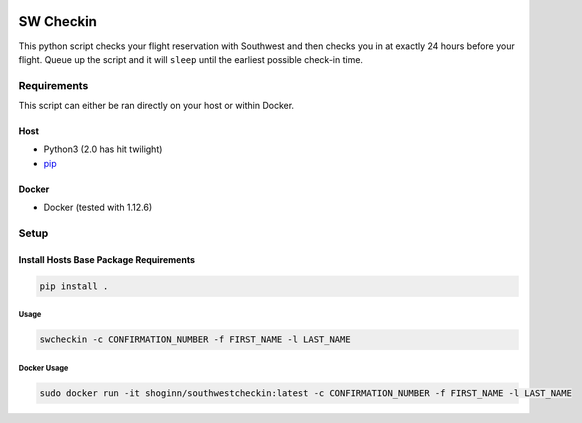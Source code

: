 |PyPI|

.. DO-NOT-REMOVE-docs-badges-END

|Build Status| |Test Coverage| |Docker Build Status|
|Docker Image Size|

SW Checkin
==========
.. DO-NOT-REMOVE-docs-intro-START

|SW Heart|

This python script checks your flight reservation with Southwest and
then checks you in at exactly 24 hours before your flight. Queue up the
script and it will ``sleep`` until the earliest possible check-in time.

Requirements
------------

This script can either be ran directly on your host or within Docker.

Host
~~~~

-  Python3 (2.0 has hit twilight)
-  `pip`_

Docker
~~~~~~

-  Docker (tested with 1.12.6)

Setup
-----

Install Hosts Base Package Requirements
~~~~~~~~~~~~~~~~~~~~~~~~~~~~~~~~~~~~~~~

.. code:: bash

   pip install .

Usage
^^^^^

.. code:: bash

   swcheckin -c CONFIRMATION_NUMBER -f FIRST_NAME -l LAST_NAME

Docker Usage
^^^^^^^^^^^^

.. code:: bash

   sudo docker run -it shoginn/southwestcheckin:latest -c CONFIRMATION_NUMBER -f FIRST_NAME -l LAST_NAME

.. _pip: https://pypi.python.org/pypi/pip

.. |Build Status| image:: https://travis-ci.com/ShoGinn/SouthwestCheckin.svg?branch=master
   :target: https://travis-ci.com/ShoGinn/SouthwestCheckin
   :alt: Travis buildstatus
.. |Test Coverage| image:: https://coveralls.io/repos/github/ShoGinn/SouthwestCheckin/badge.svg?branch=master
   :target: https://coveralls.io/github/ShoGinn/SouthwestCheckin?branch=master
   :alt: Coveralls Test Coverage
.. |Docker Build Status| image:: https://img.shields.io/docker/automated/shoginn/southwestcheckin.svg?style=flat
   :target: https://hub.docker.com/r/shoginn/southwestcheckin
   :alt: Docker Build Status
.. |Docker Image Size| image:: https://images.microbadger.com/badges/image/shoginn/southwestcheckin.svg
   :target: https://microbadger.com/images/pyro2927/southwestcheckin
   :alt: Docker Image Size
.. |SW Heart| image:: https://github.com/ShoGinn/SouthwestCheckin/raw/master/img/heart_1.jpg
   :alt: Sw Heart Image
.. |PyPI| image:: https://img.shields.io/pypi/v/swcheckin.svg?logo=Python&logoColor=white
   :target: https://pypi.org/project/swcheckin
   :alt: swcheckin @ PyPI
